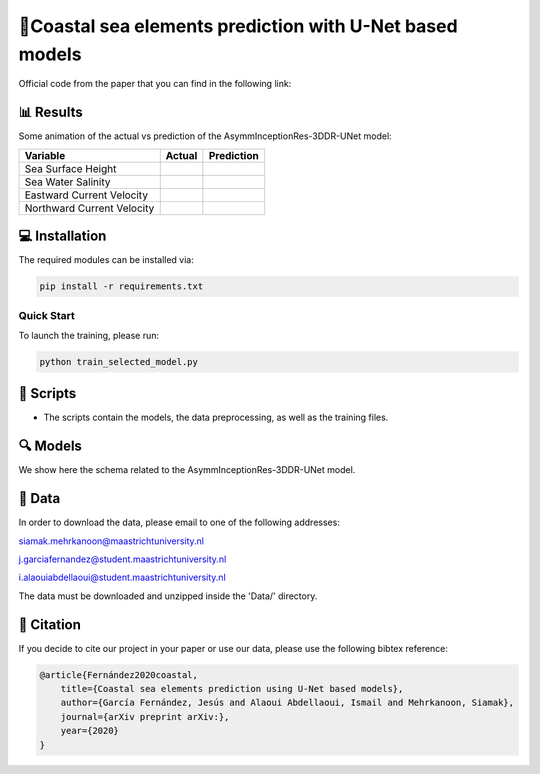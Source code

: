 🌊Coastal sea elements prediction with U-Net based models
========

Official code from the paper that you can find in the following link:

📊 Results
-----

Some animation of the actual vs prediction of the AsymmInceptionRes-3DDR-UNet model:

+-----------------------------+----------+------------+
|       Variable              | Actual   | Prediction |
+=============================+==========+============+
| Sea Surface Height          |          |            |
+-----------------------------+----------+------------+
| Sea Water Salinity          |          |            |
+-----------------------------+----------+------------+
| Eastward Current Velocity   |          |            |
+-----------------------------+----------+------------+
| Northward Current Velocity  |          |            |
+-----------------------------+----------+------------+



💻 Installation
-----

The required modules can be installed  via:

.. code:: bash

    pip install -r requirements.txt
    
Quick Start
~~~~~~~~~~~
To launch the training, please run:

.. code:: bash

    python train_selected_model.py 

📜 Scripts
-----

- The scripts contain the models, the data preprocessing, as well as the training files.

🔍 Models
-----

We show here the schema related to the AsymmInceptionRes-3DDR-UNet model.

.. figure:: figures/AsymmInceptionRes-3DDR-UNet.png
  
📂 Data
-----

In order to download the data, please email to one of the following addresses:

siamak.mehrkanoon@maastrichtuniversity.nl

j.garciafernandez@student.maastrichtuniversity.nl

i.alaouiabdellaoui@student.maastrichtuniversity.nl

The data must be downloaded and unzipped inside the 'Data/' directory.


🔗 Citation
-----

If you decide to cite our project in your paper or use our data, please use the following bibtex reference:

.. code:: bibtex

    @article{Fernández2020coastal,
        title={Coastal sea elements prediction using U-Net based models},
        author={García Fernández, Jesús and Alaoui Abdellaoui, Ismail and Mehrkanoon, Siamak},
        journal={arXiv preprint arXiv:},
        year={2020}
    }
